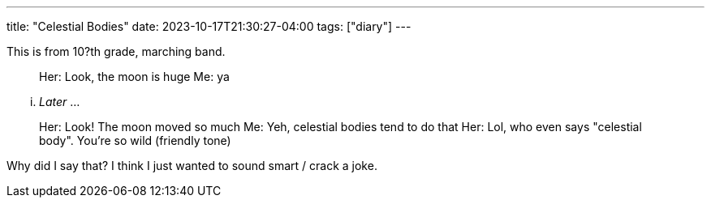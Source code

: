 ---
title: "Celestial Bodies"
date: 2023-10-17T21:30:27-04:00
tags: ["diary"]
---

This is from 10?th grade, marching band.

> Her: Look, the moon is huge
> Me: ya

... _Later_ ...

> Her: Look! The moon moved so much
> Me: Yeh, celestial bodies tend to do that
> Her: Lol, who even says "celestial body". You're so wild (friendly tone)

Why did I say that? I think I just wanted to sound smart / crack a joke.
